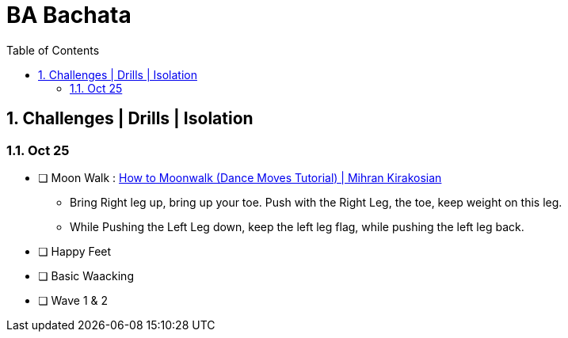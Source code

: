 = BA Bachata
:toc: right
:toclevels: 5
:sectnums:
:sectnumlevels: 5


== Challenges | Drills | Isolation

=== Oct 25

* [ ] Moon Walk : https://www.youtube.com/watch?v=QGm6v9-1ZBU&t=218s[How to Moonwalk (Dance Moves Tutorial) | Mihran Kirakosian]
** Bring Right leg up, bring up your toe. Push with the Right Leg, the toe, keep weight on this leg.
** While Pushing the Left Leg down, keep the left leg flag, while pushing the left leg back.
* [ ] Happy Feet
* [ ] Basic Waacking
* [ ] Wave 1 & 2
